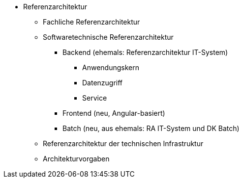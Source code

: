 * Referenzarchitektur
** Fachliche Referenzarchitektur
** Softwaretechnische Referenzarchitektur
*** Backend (ehemals: Referenzarchitektur IT-System)
**** Anwendungskern
**** Datenzugriff
**** Service
*** Frontend (neu, Angular-basiert)
*** Batch (neu, aus ehemals: RA IT-System und DK Batch)
** Referenzarchitektur der technischen Infrastruktur
** Architekturvorgaben